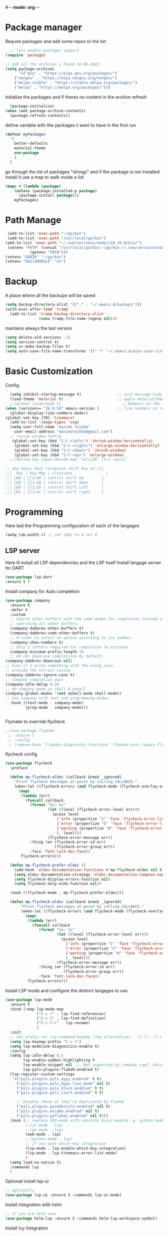 #+AUTHOR: Maximo Tejeda
#+EMAIL: maximotejeda@gmail.com
#-*- mode: org -*-
* Package manager
Require packages and add some repos to the list
#+begin_src emacs-lisp
  ;; lets enable packages support
(require 'package)

;; add all the archives i found 18-04-2023
(setq package-archives
      '(("gnu" . "https://elpa.gnu.org/packages/")
	("nongnu" . "https://elpa.nongnu.org/nongnu/")
	("melpa-stable" . "https://stable.melpa.org/packages/")
	("melpa" . "https://melpa.org/packages/")))
#+end_src
Initialize the packages and if theres no content in the archive refresh
#+begin_src emacs-lisp
  (package-initialize)
(when (not package-archive-contents)
  (package-refresh-contents))
#+end_src
define variable with the packages ii want to have in the first run
#+begin_src emacs-lisp
  (defvar myPackages
    '(
      better-defaults
      material-theme
      use-package
      )
    )
#+end_src
go through the list of packages "strings" and if the package is not installed install it
use a map to walk inside a list
#+begin_src emacs-lisp
  (mapc #'(lambda (package)
	  (unless (package-installed-p package)
	    (package-install package)))
      myPackages)
#+end_src
* Path Manage
#+begin_src emacs-lisp
   (add-to-list 'exec-path "~/go/bin")
   (add-to-list 'exec-path "/usr/local/go/bin")
  (add-to-list 'exec-path "~/.nvm/versions/node/v18.16.0/bin/")
   (setenv "PATH" (concat "/usr/local/go/bin:~/go/bin:~/.nvm/versions/node/v18.16.0/bin/:"
             (getenv "PATH")))
  (setenv "GOBIN" "~/go/bin")
  (setenv "GO111MODULE" "on")

#+end_src
* Backup
A place where all the backups will be saved
#+begin_src emacs-lisp
      (setq backup-directory-alist '(("." . "~/.emacs.d/backups")))
      (with-eval-after-load 'tramp  
        (add-to-list 'tramp-backup-directory-alist
                     (cons tramp-file-name-regexp nil)))
#+end_src
mantains always the last version
#+begin_src emacs-lisp
  (setq delete-old-versions -1)
  (setq version-control t)
  (setq vc-make-backup-files t)
  (setq auto-save-file-name-transforms '((".*" "~/.emacs.d/auto-save-list/" t)))
#+end_src
* Basic Customization
Config
#+begin_src emacs-lisp
    (setq inhibit-startup-message t)                ;; init message hide
    (load-theme 'material t)                        ;; apply materialtheme 
    ;;(global-linum-mode t)                           ;; Numbers on the lines
  (when (version<= "26.0.50" emacs-version )        ;; line numbers on recent emacs
    (global-display-line-numbers-mode))
  (global-set-key [f8] 'treemacs)
    (add-to-list 'image-types 'svg)
    (setq user-full-name "maximo tejeda"
	  user-email-address "maximotejeda@gmail.com")
    ;; resize window Config
     (global-set-key (kbd "S-C-<left>") 'shrink-window-horizontally)
      (global-set-key (kbd "S-C-<right>") 'enlarge-window-horizontally)
      (global-set-key (kbd "S-C-<down>") 'shrink-window)
      (global-set-key (kbd "S-C-<up>") 'enlarge-window)
    ;;(define-key input-decode-map "\e[1;6A" [S-C-<up>])

  ;; why emacs dont recognize shift key on cli
  ;;|  Key | Key-Map | Cristiano               |
  ;;| OA | [1;6A | control shift Up        |
  ;;| OB | [1;6B | control shift down      |
  ;;| OD | [1;6D | control shift Left      |
  ;;| OC | [1;6C | control shift right     |

#+end_src
* Programming
Here laid the Programming configuration of each of the langages
#+begin_src emacs-lisp
  (setq tab-width 4) ;; set tabs to 4 not 8 
#+end_src
** LSP server
Here ill install all LSP dependencies and the LSP itself
Install langage server for DART 
#+begin_src emacs-lisp
    (use-package lsp-dart
    :ensure t )
#+end_src

Install company for Auto completion
#+begin_src emacs-lisp
  (use-package company
    :ensure t
    :defer t
    :custom
    ;; Search other buffers with the same modes for completion instead of
    ;; searching all other buffers.
    (company-dabbrev-other-buffers t)
    (company-dabbrev-code-other-buffers t)
    ;; M-<num> to select an option according to its number.
    (company-show-numbers t)
    ;; Only 2 letters required for completion to activate.
    (company-minimum-prefix-length 3)
    ;; Do not downcase completions by default.
  (company-dabbrev-downcase nil)
  ;; Even if I write something with the wrong case,
  ;; provide the correct casing.
  (company-dabbrev-ignore-case t)
  ;; company completion wait
  (company-idle-delay 0.2)
  ;; No company-mode in shell & eshell
  (company-global-modes '(not eshell-mode shell-mode))
  ;; Use company with text and programming modes.
    :hook ((text-mode . company-mode)
           (prog-mode . company-mode)))


#+end_src

Flymake to override flycheck
#+begin_src emacs-lisp
  ;;(use-package flymake
   ;; :ensure t
   ;; :config
   ;; (remove-hook 'flymake-diagnostic-functions 'flymake-proc-legacy-flymake))
#+end_src
flycheck config
#+begin_src emacs-lisp
(use-package flycheck
  :preface

  (defun mp-flycheck-eldoc (callback &rest _ignored)
    "Print flycheck messages at point by calling CALLBACK."
    (when-let ((flycheck-errors (and flycheck-mode (flycheck-overlay-errors-at (point)))))
      (mapc
       (lambda (err)
         (funcall callback
           (format "%s: %s"
                   (let ((level (flycheck-error-level err)))
                     (pcase level
                       ('info (propertize "I" 'face 'flycheck-error-list-info))
                       ('error (propertize "E" 'face 'flycheck-error-list-error))
                       ('warning (propertize "W" 'face 'flycheck-error-list-warning))
                       (_ level)))
                   (flycheck-error-message err))
           :thing (or (flycheck-error-id err)
                      (flycheck-error-group err))
           :face 'font-lock-doc-face))
       flycheck-errors)))

  (defun mp-flycheck-prefer-eldoc ()
    (add-hook 'eldoc-documentation-functions #'mp-flycheck-eldoc nil t)
    (setq eldoc-documentation-strategy 'eldoc-documentation-compose-eagerly)
    (setq flycheck-display-errors-function nil)
    (setq flycheck-help-echo-function nil))

  :hook ((flycheck-mode . mp-flycheck-prefer-eldoc)))

  (defun mp-flycheck-eldoc (callback &rest _ignored)
       "Print flycheck messages at point by calling CALLBACK."
       (when-let ((flycheck-errors (and flycheck-mode (flycheck-overlay-errors-at (point)))))
         (mapc
          (lambda (err)
            (funcall callback
               (format "%s: %s"
                       (let ((level (flycheck-error-level err)))
                         (pcase level
                           ('info (propertize "I" 'face 'flycheck-error-list-info))
                           ('error (propertize "E" 'face 'flycheck-error-list-error))
                           ('warning (propertize "W" 'face 'flycheck-error-list-warning))
                           (_ level)))
                       (flycheck-error-message err))
               :thing (or (flycheck-error-id err)
                          (flycheck-error-group err))
               :face 'font-lock-doc-face))
          flycheck-errors)))
#+end_src

Install LSP mode and configure the distinct langages to use
#+begin_src emacs-lisp
  (use-package lsp-mode
    :ensure t
    :bind (:map lsp-mode-map
                ("C-c r" . lsp-find-references)
                ("C-c t" . lsp-find-definition)
                ("C-c C-r" . lsp-rename)
                )
    :init
    ;; set prefix for lsp-command-keymap (few alternatives - "C-l", "C-c l")
    (setq lsp-keymap-prefix "C-c l")
    (setq lsp-modeline-diagnostics-enable t)
    :config
    (setq lsp-idle-delay 0.5
          lsp-enable-symbol-highlighting t
          lsp-enable-snippet nil  ;; Not supported by company capf, which is the recommended company backend
          lsp-pyls-plugins-flake8-enabled t)
    (lsp-register-custom-settings
     '(("pyls.plugins.pyls_mypy.enabled" t t)
       ("pyls.plugins.pyls_mypy.live_mode" nil t)
       ("pyls.plugins.pyls_black.enabled" t t)
       ("pyls.plugins.pyls_isort.enabled" t t)

       ;; Disable these as they're duplicated by flake8
       ("pyls.plugins.pycodestyle.enabled" nil t)
       ("pyls.plugins.mccabe.enabled" nil t)
       ("pyls.plugins.pyflakes.enabled" nil t)))
    :hook (;; replace XXX-mode with concrete major-mode(e. g. python-mode)
           ;;(js-mode . lsp)
           ;;(go-mode . lsp)
           (web-mode . lsp)
           ;;(python-mode . lsp)
           ;; if you want which-key integration
           (lsp-mode . lsp-enable-which-key-integration)
           (lsp-mode . lsp-treemacs-error-list-mode)
           )
    (setq load-no-native t)
    :commands lsp
    )
#+end_src

Optional install lsp-ui
#+begin_src emacs-lisp
  ;; optionally
  (use-package lsp-ui :ensure t :commands lsp-ui-mode)
#+end_src

 Install integration with helm
#+begin_src emacs-lisp
  ;; if you are helm user
  (use-package helm-lsp :ensure t :commands helm-lsp-workspace-symbol)
#+end_src

Install Ivy Integration
#+begin_src emacs-lisp
    ;; if you are ivy user
	    (use-package lsp-ivy :ensure t :commands lsp-ivy-workspace-symbol)
#+end_src

install treemacs integration
#+begin_src emacs-lisp
  (use-package lsp-treemacs :ensure t :commands lsp-treemacs-errors-list)
#+end_src

Dap mode for debuging pending to configure
#+begin_src emacs-lisp
	;; optionally if you want to use debugger
	(use-package dap-mode :ensure t)
	;; (use-package dap-LANGUAGE) to load the dap adapter for your language
#+end_src

integration with which key
#+begin_src emacs-lisp
	;; optional if you want which-key integration
	(use-package which-key
		     :ensure t
		     :config
		     (which-key-mode))

#+end_src

** Eglot
#+begin_src emacs-lisp
  (use-package eglot
    :config
    (defun my-eglot-organize-imports () (interactive)
           (eglot-code-actions nil nil "source.organizeImports" t))
    (add-hook 'before-save-hook 'my-eglot-organize-imports nil t)
    (add-hook 'before-save-hook 'eglot-format-buffer)
    :ensure t
    :bind (:map eglot-mode-map
                ("C-c C-r" . eglot-rename)
                )
    :hook
    (python-mode . eglot-ensure)
    (js-mode . eglot-ensure)
    (go-mode . eglot-ensure)
    (javascript-mode . eglot-ensure)
    (dart-mode . eglot-ensure)
    (require dap-dlv-go)
    (eglot-mode . lsp-enable-which-key-integration)
    (eglot-mode . lsp-treemacs-error-list-mode)
    ((eglot-managed-mode . mp-eglot-eldoc))
    :preface
  (defun mp-eglot-eldoc ()
    (setq eldoc-documentation-strategy
            'eldoc-documentation-compose-eagerly))
         )

#+end_src
** Git
#+begin_src emacs-lisp
  (use-package magit
    :ensure t
    :bind(("C-x g" . magit))
    )
#+end_src
** Python
Here is the python configuration
#+begin_src emacs-lisp
  (use-package pyvenv
    :demand t
    :ensure t 
    :config
    (pyvenv-activate "~/.virtualenvs/default")  ; Default venv
    ;;(pvenv-tracking-mode 1)
    :hook
    (python-mode . pyvenv-mode)
    )  ; Automatically use pyvenv-workon via dir-locals

  (use-package python
    :mode ("\\.py\\'" . python-mode)
    :interpreter ("python" . python-mode)
    :bind
    (("C-c <tab>" . company-complete))
    :config
    (setq tab-width 4 indent-tabs-mode 1) 


    )

#+end_src
** JavaScript
Javascript config to be reviewed
#+begin_src emacs-lisp

  (use-package web-mode
    :ensure t
    :mode "\\.\\([jt]sx\\)\\'"
    :init
  
    )
#+end_src
#+begin_src emacs-lisp

  (use-package rainbow-mode
    :ensure t
    :hook css-mode
    )
#+end_src
#+begin_src emacs-lisp

  (use-package yaml-mode
    :ensure t
    :defer
    )

#+end_src
#+begin_src emacs-lisp

  (use-package js2-mode
	       :ensure t
	       :init
	       (add-hook 'js-mode-hook 'js2-minor-mode)
	       (add-to-list 'interpreter-mode-alist '("node" . js2-mode))
	       )
#+end_src
#+begin_src emacs-lisp

  (use-package css-mode :ensure t)
  ;;(add-to-list 'auto-mode-alist '("components\\/.*\\.js\\'" . rjsx-mode))

#+end_src

** GO

install gotest
#+begin_src emacs-lisp
  (use-package gotest
	     :ensure t)
#+end_src
install el-doc
#+begin_src emacs-lisp

(use-package go-eldoc
	     :ensure t)
#+end_src

install go-guru
#+begin_src emacs-lisp
(use-package go-guru
	     :ensure t)
#+end_src

install neotree
#+begin_src emacs-lisp
(use-package neotree
  :ensure t
  )
#+end_src

install go-autocomplete
#+begin_src emacs-lisp
(use-package go-autocomplete
	     :ensure t)
#+end_src

install projectile
#+begin_src emacs-lisp
(use-package projectile
	     :ensure t)
#+end_src

install go integration with projectile
#+begin_src emacs-lisp
(use-package go-projectile
	     :ensure t
	     :init
  (projectile-mode +1)
  :bind (:map projectile-mode-map
              ("s-p" . projectile-command-map)
              ("C-c p" . projectile-command-map)
	      ("C-c C-p s" . projectile-switch-project)
	      ;;("C-c C-p a" . projectile-add-known-project)
	      ))
#+end_src

General config 
#+begin_src  emacs-lisp
    ;; Activate company for auto completion
    (setq company-idle-delay 0)
    (setq company-minimum-prefix-length 1)
  
  ;; Go - lsp-mode
  ;; Set up before-save hooks to format buffer and add/delete imports.
  (defun lsp-go-install-save-hooks ()
    (add-hook 'before-save-hook #'lsp-format-buffer t t)
    (add-hook 'before-save-hook #'lsp-organize-imports t t))
  (add-hook 'go-mode-hook #'lsp-go-install-save-hooks)

  ;; Start LSP Mode and YASnippet mode
  ;;(add-hook 'go-mode-hook #'lsp-deferred)
  (add-hook 'go-mode-hook #'yas-minor-mode)


  ;; TAB width 4
  (setq tab-width 4 indent-tabs-mode 1)
  (defun my-go-mode-hook ()
    ;; eldoc shows the signature of the function at point in the status bar.
    (go-eldoc-setup)
    ;;Error highlight 
    ;;(add-hook 'after-init-hook #'global-flycheck-mode)
    ;; replace goto-definition with godef-jump THE SAME
    ;;(local-set-key (kbd "M-.") #'godef-jump)
    ;; Format using gofmt before save
    (add-hook 'before-save-hook 'gofmt-before-save)
    (add-hook 'before-save-hook #'lsp-organize-imports t t)
    (add-hook 'before-save-hook #'lsp-format-buffer)
    ;;(auto-complete-mode 1)
    ;; extra keybindings from https://github.com/bbatsov/prelude/blob/master/modules/prelude-go.el
    (let ((map go-mode-map))
      (define-key map (kbd "C-c p") 'go-test-current-project) ;; current package, really
      (define-key map (kbd "C-c f") 'go-test-current-file)
      (define-key map (kbd "C-c .") 'go-test-current-test)
      (define-key map (kbd "C-c b") 'go-run)
      ;; Key bindings specific to go-mode
      (local-set-key (kbd "M-.") 'godef-jump)         ; Go to definition
      (local-set-key (kbd "M-*") 'pop-tag-mark)       ; Return from whence you came
      (local-set-key (kbd "M-p") 'compile)            ; Invoke compiler
      (local-set-key (kbd "M-P") 'recompile)          ; Redo most recent compile cmd
      (local-set-key (kbd "M-]") 'next-error)         ; Go to next error (or msg)
      (local-set-key (kbd "M-[") 'previous-error)     ; Go to previous error or msg
      )) ;; go run file in wich you are
  ;;(add-hook 'go-mode-hook 'my-go-mode-hook)
    ;; Use projectile-test-project in place of "compile"; assign whatever key you want.
  (global-set-key [f9] 'projectile-test-project)


  ;; "projectile" recognizes git repos (etc) as "projects" and changes settings
  ;; as you switch between them. 
  (require 'go-projectile)
  (go-projectile-tools-add-path)
  ;;(add-hook 'after-init-hook #'global-flycheck-mode)

  ;; Format using gofmt before save
    (add-hook 'before-save-hook 'gofmt-before-save)
    (add-hook 'before-save-hook #'lsp-organize-imports t t)

  ;;(setq gofmt-command (concat go-projectile-tools-path "/bin/goimports"))
  ;; gotest defines a better set of error regexps for go tests, but it only
  ;; enables them when using its own functions. Add them globally for use in
  (require 'compile)
  (require 'gotest)
  (go-eldoc-setup)

  (dolist (elt go-test-compilation-error-regexp-alist-alist)
    (add-to-list 'compilation-error-regexp-alist-alist elt))

  (defun prepend-go-compilation-regexps ()
      (dolist (elt (reverse go-test-compilation-error-regexp-alist))
        (add-to-list 'compilation-error-regexp-alist elt t)))
  (add-hook 'go-mode-hook 'prepend-go-compilation-regexps)

  (with-eval-after-load 'go-mode
    (require 'dap-dlv-go)
    )

#+end_src

** DART
#+begin_src emacs-lisp
  (use-package dart-mode
  :ensure t)
#+end_src

* ORG mode
General Org config
#+begin_src emacs-lisp
  (use-package org
    :mode (("\\.org$" . org-mode))
    :ensure org-contrib
    :bind (("C-c l" . org-store-link)
           ("C-c a" . org-agenda)
           ("C-c t" . (lambda () (interactive) (find-file "~/.org/tasks.org")))
           ("C-c n" . (lambda () (interactive) (find-file "~/.org/organizer.org")))
           ("C-c j" . (lambda () (interactive) (find-file "~/.org/journal.org")))
           ("C-c c" . org-capture))
    :config
    (setq org-startup-indented t
              org-pretty-entities t
              org-hide-emphasis-markers t
              org-startup-with-inline-images t
              org-image-actual-width '(300)
              org-log-done 'time
              org-directory "~/Documents/org"
              org-refile-targets '((org-agenda-files . (:maxlevel . 6)))
              org-default-notes-file "~/.org/organizer.org"
              org-capture-templates
              '(("t" "Todo" entry (file+headline "~/.org/tasks.org" "Tasks")
                 "* TODO %?\n  %i\n  %a"
                 :empty-lines-before 1
                 :empty-lines-after 1)
                ("j" "Journal" entry (file+datetree "~/.org/journal.org")
                 "* %?\nEntered on %U\n  %i\n  %a")
                ("n" "Notes" entry (file+headline "~/.org/organizer.org" "Notes")
                 "** NOTE %?\n %i\n %a"
                 :empty-lines-before 1
                 :empty-lines-after 1)
                )
              )
    (plist-put org-format-latex-options :scale 2)
    (setq-default line-spacing 6)
    )
#+end_src
Show hide emphasis *marker* install
#+begin_src emacs-lisp
  ;; Show hidden emphasis markers
  (use-package org-appear
    :ensure t
    :hook (org-mode . org-appear-mode))
#+end_src
Mixed pitch giving me error disabled
#+begin_src emacs-lisp
  ;; Set default, fixed and variabel pitch fonts
  ;; Use M-x menu-set-font to view available fonts
  (use-package mixed-pitch
    :ensure t
    :hook
    (text-mode . mixed-pitch-mode)
    :config
    (set-face-attribute 'default nil :font "DejaVu Sans Mono" :height 130)
    (set-face-attribute 'fixed-pitch nil :font "DejaVu Sans Mono")
    (set-face-attribute 'variable-pitch nil :font "DejaVu Sans"))
  ;;(add-hook 'mixed-pitch-mode-hook #'solaire-mode-reset)
#+end_src
Install org star and signaling
#+begin_src emacs-lisp
  ;; Nice bullets
  (use-package org-superstar
    :ensure t
    :hook
    (org-mode . org-superstar-mode)
    :config
    (setq org-superstar-special-todo-items t)
    (add-hook 'org-mode-hook (lambda ()
                               (org-superstar-mode 1))))

#+end_src
Distract-free reading install package  
#+begin_src emacs-lisp
  ;; Distraction-free screen
  (use-package olivetti
    :ensure t
    :init
    (setq olivetti-body-width .67)
    :config
    (defun distraction-free ()
      "Distraction-free writing environment"
      (interactive)
      (if (equal olivetti-mode nil)
	  (progn
	    (window-configuration-to-register 1)
	    (delete-other-windows)
	    (text-scale-increase 2)
	    (olivetti-mode t))
	(progn
	  (jump-to-register 1)
	  (olivetti-mode 0)
	  (text-scale-decrease 2))))
    :bind
    (("<f9>" . distraction-free)))
#+end_src

* Reader Ebook
Ebook Epub format Config
#+begin_src emacs-lisp
    (defvar nov-cursor nil "Whether the cursor is enabled")

  (defun toggle-nov-cursor ()
    "Toggle nov cursor mode"
    (interactive)
    (if nov-cursor
            (progn
                  (setq cursor-type nil
                            nov-cursor nil)
                  (scroll-lock-mode 1))
      (progn
            (setq cursor-type t
                          nov-cursor t)
            (scroll-lock-mode -1)
            )))

  (defun nov-display ()
    (face-remap-add-relative 'variable-pitch :family "Liberation Serif"
                                                     :height 1.5)
    (scroll-lock-mode 1)
    (toggle-scroll-bar -1)
    (setq mode-line-format nil
                  nov-header-line-format ""
                  cursor-type nil))
  (use-package visual-fill-column
    :ensure t
    :config
    (setq-default visual-fill-column-center-text t)
    (setq-default visual-fill-column-width 120))
  (use-package nov
    :ensure t
    :config
    (add-to-list 'auto-mode-alist '("\\.epub\\'" . nov-mode))
    (add-hook 'nov-mode-hook 'nov-display)
    (add-hook 'nov-mode-hook 'visual-fill-column-mode)
    :bind
    (
     :map nov-mode-map 
                  ("C-q" . 'toggle-nov-cursor))
    )

#+end_src
#+begin_src emacs-lisp
  (use-package pdf-tools
    :ensure t
    :config
    (pdf-tools-install)
    (setq-default pdf-view-display-size 'fit-width)
    (setq pdf-view-use-scaling nil)
    (define-key pdf-view-mode-map (kbd "C-s") 'isearch-forward))
#+end_src

* Web Browser
#+begin_src emacs-lisp
   (setq
  browse-url-browser-function 'eww-browse-url ; Use eww as the default browser
  shr-use-fonts  nil                          ; No special fonts
  shr-use-colors nil                          ; No colours
  shr-indentation 2                           ; Left-side margin
  shr-width 70                                ; Fold text to 70 columns
  ;;eww-search-prefix "https://wiby.me/?q="     ; Use another engine for searching
  )    
#+end_src
